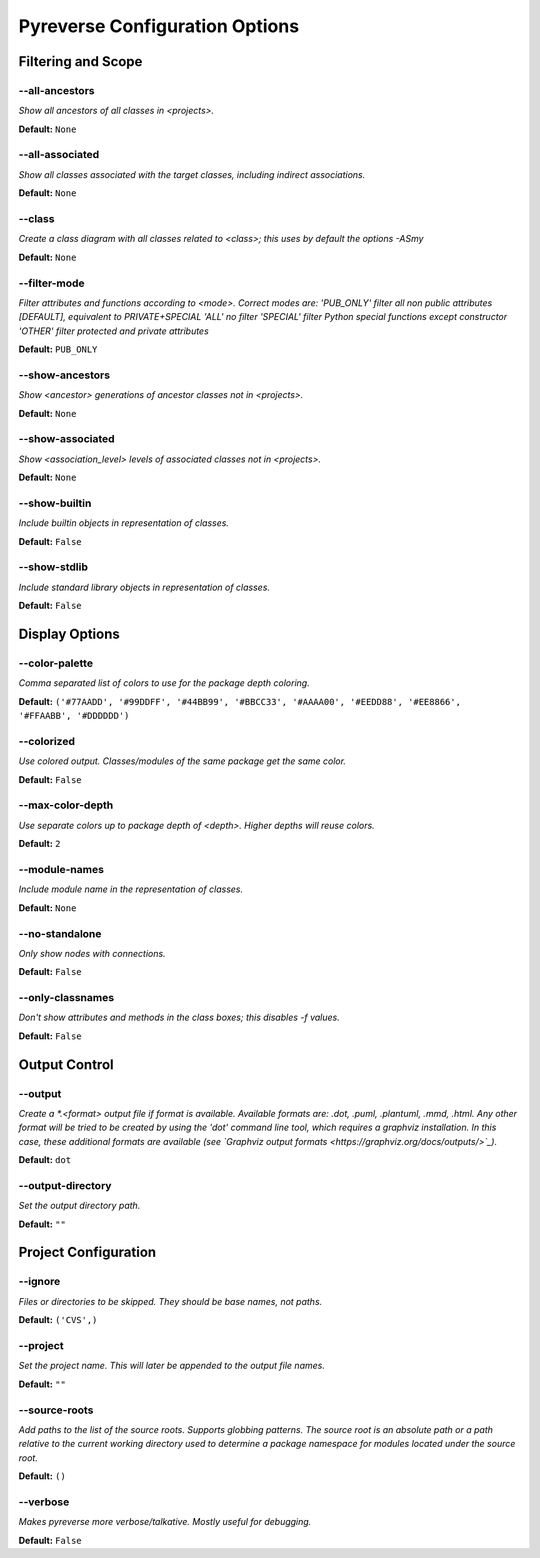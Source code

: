 .. This file is auto-generated. Make any changes to the associated
.. docs extension in 'doc/exts/pyreverse_configuration.py'.



Pyreverse Configuration Options
^^^^^^^^^^^^^^^^^^^^^^^^^^^^^^^


Filtering and Scope
-------------------

--all-ancestors
"""""""""""""""
*Show all ancestors of all classes in <projects>.*

**Default:**  ``None``


--all-associated
""""""""""""""""
*Show all classes associated with the target classes, including indirect associations.*

**Default:**  ``None``


--class
"""""""
*Create a class diagram with all classes related to <class>; this uses by default the options -ASmy*

**Default:**  ``None``


--filter-mode
"""""""""""""
*Filter attributes and functions according to <mode>. Correct modes are:
'PUB_ONLY' filter all non public attributes [DEFAULT], equivalent to PRIVATE+SPECIAL
'ALL' no filter
'SPECIAL' filter Python special functions except constructor
'OTHER' filter protected and private attributes*

**Default:**  ``PUB_ONLY``


--show-ancestors
""""""""""""""""
*Show <ancestor> generations of ancestor classes not in <projects>.*

**Default:**  ``None``


--show-associated
"""""""""""""""""
*Show <association_level> levels of associated classes not in <projects>.*

**Default:**  ``None``


--show-builtin
""""""""""""""
*Include builtin objects in representation of classes.*

**Default:**  ``False``


--show-stdlib
"""""""""""""
*Include standard library objects in representation of classes.*

**Default:**  ``False``




Display Options
---------------

--color-palette
"""""""""""""""
*Comma separated list of colors to use for the package depth coloring.*

**Default:**  ``('#77AADD', '#99DDFF', '#44BB99', '#BBCC33', '#AAAA00', '#EEDD88', '#EE8866', '#FFAABB', '#DDDDDD')``


--colorized
"""""""""""
*Use colored output. Classes/modules of the same package get the same color.*

**Default:**  ``False``


--max-color-depth
"""""""""""""""""
*Use separate colors up to package depth of <depth>. Higher depths will reuse colors.*

**Default:**  ``2``


--module-names
""""""""""""""
*Include module name in the representation of classes.*

**Default:**  ``None``


--no-standalone
"""""""""""""""
*Only show nodes with connections.*

**Default:**  ``False``


--only-classnames
"""""""""""""""""
*Don't show attributes and methods in the class boxes; this disables -f values.*

**Default:**  ``False``




Output Control
--------------

--output
""""""""
*Create a *.<format> output file if format is available. Available formats are: .dot, .puml, .plantuml, .mmd, .html. Any other format will be tried to be created by using the 'dot' command line tool, which requires a graphviz installation. In this case, these additional formats are available (see `Graphviz output formats <https://graphviz.org/docs/outputs/>`_).*

**Default:**  ``dot``


--output-directory
""""""""""""""""""
*Set the output directory path.*

**Default:** ``""``




Project Configuration
---------------------

--ignore
""""""""
*Files or directories to be skipped. They should be base names, not paths.*

**Default:**  ``('CVS',)``


--project
"""""""""
*Set the project name. This will later be appended to the output file names.*

**Default:** ``""``


--source-roots
""""""""""""""
*Add paths to the list of the source roots. Supports globbing patterns. The source root is an absolute path or a path relative to the current working directory used to determine a package namespace for modules located under the source root.*

**Default:**  ``()``


--verbose
"""""""""
*Makes pyreverse more verbose/talkative. Mostly useful for debugging.*

**Default:**  ``False``
